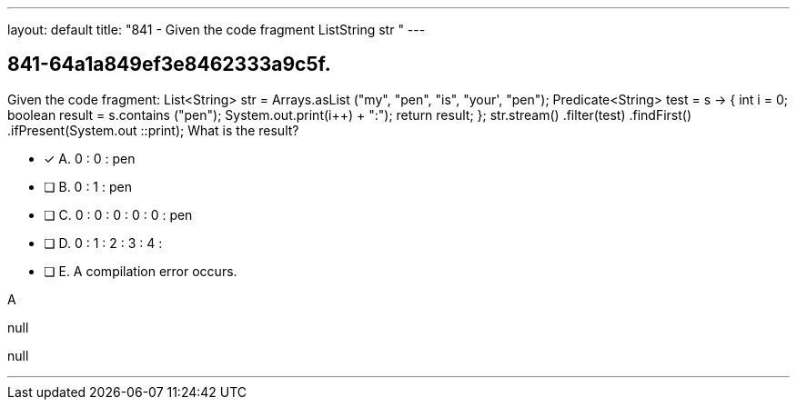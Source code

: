 ---
layout: default 
title: "841 - Given the code fragment ListString str  "
---


[.question]
== 841-64a1a849ef3e8462333a9c5f.


****

[.query]
--
Given the code fragment: List<String> str = Arrays.asList ("my", "pen", "is", "your', "pen"); Predicate<String> test = s -> { int i = 0; boolean result = s.contains ("pen"); System.out.print(i++) + ":"); return result; }; str.stream() .filter(test) .findFirst() .ifPresent(System.out ::print); What is the result?


--

[.list]
--
* [*] A. 0 : 0 : pen
* [ ] B. 0 : 1 : pen
* [ ] C. 0 : 0 : 0 : 0 : 0 : pen
* [ ] D. 0 : 1 : 2 : 3 : 4 :
* [ ] E. A compilation error occurs.

--
****

[.answer]
A

[.explanation]
--
null
--

[.ka]
null

'''


